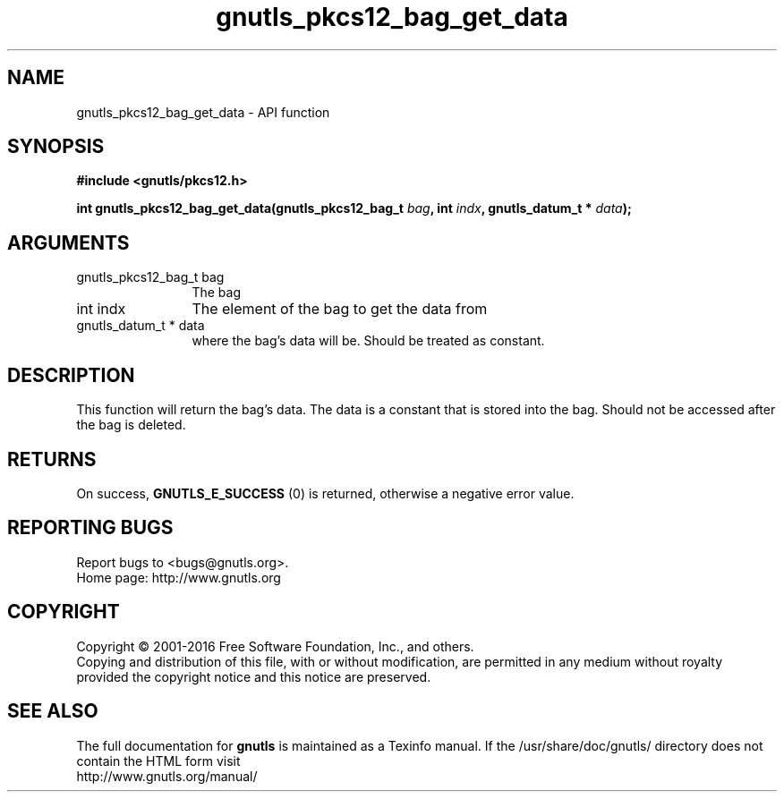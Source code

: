 .\" DO NOT MODIFY THIS FILE!  It was generated by gdoc.
.TH "gnutls_pkcs12_bag_get_data" 3 "3.4.8" "gnutls" "gnutls"
.SH NAME
gnutls_pkcs12_bag_get_data \- API function
.SH SYNOPSIS
.B #include <gnutls/pkcs12.h>
.sp
.BI "int gnutls_pkcs12_bag_get_data(gnutls_pkcs12_bag_t " bag ", int " indx ", gnutls_datum_t * " data ");"
.SH ARGUMENTS
.IP "gnutls_pkcs12_bag_t bag" 12
The bag
.IP "int indx" 12
The element of the bag to get the data from
.IP "gnutls_datum_t * data" 12
where the bag's data will be. Should be treated as constant.
.SH "DESCRIPTION"
This function will return the bag's data. The data is a constant
that is stored into the bag.  Should not be accessed after the bag
is deleted.
.SH "RETURNS"
On success, \fBGNUTLS_E_SUCCESS\fP (0) is returned, otherwise a
negative error value.
.SH "REPORTING BUGS"
Report bugs to <bugs@gnutls.org>.
.br
Home page: http://www.gnutls.org

.SH COPYRIGHT
Copyright \(co 2001-2016 Free Software Foundation, Inc., and others.
.br
Copying and distribution of this file, with or without modification,
are permitted in any medium without royalty provided the copyright
notice and this notice are preserved.
.SH "SEE ALSO"
The full documentation for
.B gnutls
is maintained as a Texinfo manual.
If the /usr/share/doc/gnutls/
directory does not contain the HTML form visit
.B
.IP http://www.gnutls.org/manual/
.PP
